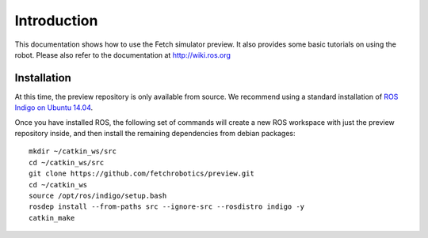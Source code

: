 Introduction
============

This documentation shows how to use the Fetch simulator preview. It
also provides some basic tutorials on using the robot. Please also
refer to the documentation at http://wiki.ros.org

Installation
------------
At this time, the preview repository is only available from source. We
recommend using a standard installation of
`ROS Indigo on Ubuntu 14.04 <http://wiki.ros.org/indigo/Installation/Ubuntu>`_.

Once you have installed ROS, the following set of commands will create
a new ROS workspace with just the preview repository inside, and then
install the remaining dependencies from debian packages:

::

   mkdir ~/catkin_ws/src
   cd ~/catkin_ws/src
   git clone https://github.com/fetchrobotics/preview.git
   cd ~/catkin_ws
   source /opt/ros/indigo/setup.bash
   rosdep install --from-paths src --ignore-src --rosdistro indigo -y
   catkin_make
